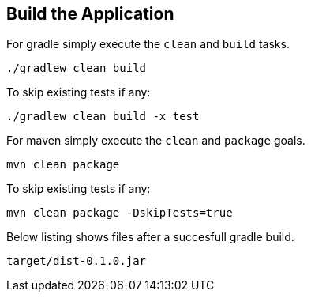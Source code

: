 :link_attrs:

ifndef::yarn_base_dist[:yarn_base_dist: dist]

== Build the Application

For gradle simply execute the `clean` and `build` tasks.
[source,text]
----
./gradlew clean build
----

To skip existing tests if any:
[source,text]
----
./gradlew clean build -x test
----

For maven simply execute the `clean` and `package` goals.
[source,text]
----
mvn clean package
----

To skip existing tests if any:
[source,text]
----
mvn clean package -DskipTests=true
----

Below listing shows files after a succesfull gradle build.

[subs="attributes"]
----
target/{yarn_base_dist}-0.1.0.jar
----

